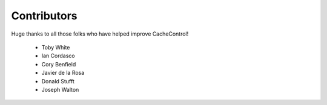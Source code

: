 ..
  SPDX-FileCopyrightText: SPDX-FileCopyrightText: 2015 Eric Larson

  SPDX-License-Identifier: Apache-2.0

==============
 Contributors
==============

Huge thanks to all those folks who have helped improve CacheControl!

 - Toby White
 - Ian Cordasco
 - Cory Benfield
 - Javier de la Rosa
 - Donald Stufft
 - Joseph Walton
